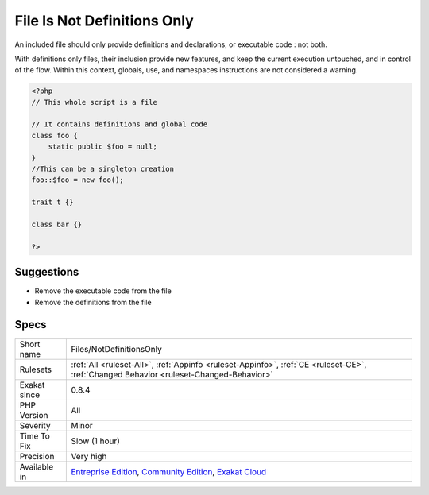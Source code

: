 .. _files-notdefinitionsonly:

.. _file-is-not-definitions-only:

File Is Not Definitions Only
++++++++++++++++++++++++++++

.. meta::
	:description:
		File Is Not Definitions Only: An included file should only provide definitions and declarations, or executable code : not both.
	:twitter:card: summary_large_image
	:twitter:site: @exakat
	:twitter:title: File Is Not Definitions Only
	:twitter:description: File Is Not Definitions Only: An included file should only provide definitions and declarations, or executable code : not both
	:twitter:creator: @exakat
	:twitter:image:src: https://www.exakat.io/wp-content/uploads/2020/06/logo-exakat.png
	:og:image: https://www.exakat.io/wp-content/uploads/2020/06/logo-exakat.png
	:og:title: File Is Not Definitions Only
	:og:type: article
	:og:description: An included file should only provide definitions and declarations, or executable code : not both
	:og:url: https://php-tips.readthedocs.io/en/latest/tips/Files/NotDefinitionsOnly.html
	:og:locale: en
An included file should only provide definitions and declarations, or executable code : not both. 

With definitions only files, their inclusion provide new features, and keep the current execution untouched, and in control of the flow.
Within this context, globals, use, and namespaces instructions are not considered a warning.

.. code-block:: php
   
   <?php
   // This whole script is a file
   
   // It contains definitions and global code
   class foo {
       static public $foo = null;
   }
   //This can be a singleton creation
   foo::$foo = new foo();
   
   trait t {}
   
   class bar {}
   
   ?>

Suggestions
___________

* Remove the executable code from the file
* Remove the definitions from the file




Specs
_____

+--------------+-----------------------------------------------------------------------------------------------------------------------------------------------------------------------------------------+
| Short name   | Files/NotDefinitionsOnly                                                                                                                                                                |
+--------------+-----------------------------------------------------------------------------------------------------------------------------------------------------------------------------------------+
| Rulesets     | :ref:`All <ruleset-All>`, :ref:`Appinfo <ruleset-Appinfo>`, :ref:`CE <ruleset-CE>`, :ref:`Changed Behavior <ruleset-Changed-Behavior>`                                                  |
+--------------+-----------------------------------------------------------------------------------------------------------------------------------------------------------------------------------------+
| Exakat since | 0.8.4                                                                                                                                                                                   |
+--------------+-----------------------------------------------------------------------------------------------------------------------------------------------------------------------------------------+
| PHP Version  | All                                                                                                                                                                                     |
+--------------+-----------------------------------------------------------------------------------------------------------------------------------------------------------------------------------------+
| Severity     | Minor                                                                                                                                                                                   |
+--------------+-----------------------------------------------------------------------------------------------------------------------------------------------------------------------------------------+
| Time To Fix  | Slow (1 hour)                                                                                                                                                                           |
+--------------+-----------------------------------------------------------------------------------------------------------------------------------------------------------------------------------------+
| Precision    | Very high                                                                                                                                                                               |
+--------------+-----------------------------------------------------------------------------------------------------------------------------------------------------------------------------------------+
| Available in | `Entreprise Edition <https://www.exakat.io/entreprise-edition>`_, `Community Edition <https://www.exakat.io/community-edition>`_, `Exakat Cloud <https://www.exakat.io/exakat-cloud/>`_ |
+--------------+-----------------------------------------------------------------------------------------------------------------------------------------------------------------------------------------+


